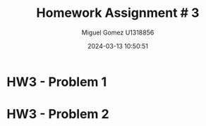 #+TITLE: Homework Assignment # 3
#+AUTHOR: Miguel Gomez U1318856
#+DATE: 2024-03-13 10:50:51
#+LATEX_CLASS: exam
#+LATEX_HEADER: \usepackage{titling}
#+LATEX_HEADER: \usepackage{url}
#+LATEX_HEADER: \usepackage{amsmath,amsthm,amssymb}
#+LATEX_HEADER: \usepackage{graphicx}
#+LATEX_HEADER: \usepackage{graphics}
#+LATEX_HEADER: \usepackage{listings}
#+LATEX_HEADER: \usepackage[dvipsnames]{xcolor}
#+LATEX_HEADER: \usepackage{tabularx}
#+LATEX_HEADER: \usepackage{ragged2e}
#+LATEX_HEADER: \usepackage{courier}
#+LATEX_HEADER: \usepackage{textcomp}
#+LATEX_HEADER: \usepackage{circuitikz}
#+LATEX_HEADER: \usepackage{tikz}
#+LATEX_HEADER: \usepackage{enumitem}
#+LATEX_HEADER: \usepackage{karnaugh-map}
#+LATEX_HEADER: \usepackage{bytefield}
#+LATEX_HEADER: \usepackage{mathrsfs}
#+LATEX_HEADER: \usepackage{cancel}
#+LATEX_HEADER: \usepackage[linesnumbered,ruled,vlined]{algorithm2e}
#+LATEX_HEADER: \usepackage{hyperref}
#+LATEX_HEADER: \usepackage{environ}
#+LATEX_HEADER: \usepackage{listings}
#+LATEX_HEADER: \usepackage{algorithm}
#+LATEX_HEADER: \usepackage{algpseudocode}
#+LATEX_HEADER: \lstset{breaklines=true, basicstyle=\ttfamily\tiny, frame=single, escapeinside={(*@}{@*)}}
#+LATEX_HEADER: \usepackage[margin=0.75in]{geometry}

* HW3 - Problem 1


* HW3 - Problem 2
